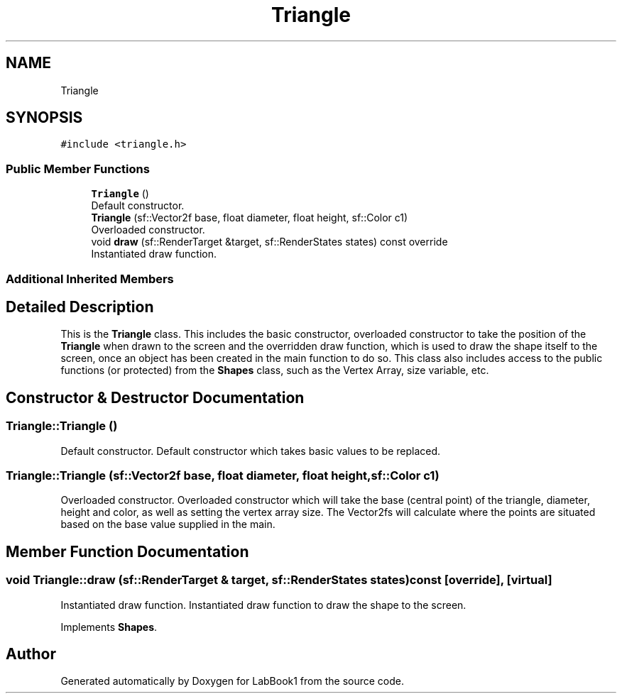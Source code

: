 .TH "Triangle" 3 "Sun Oct 30 2022" "LabBook1" \" -*- nroff -*-
.ad l
.nh
.SH NAME
Triangle
.SH SYNOPSIS
.br
.PP
.PP
\fC#include <triangle\&.h>\fP
.SS "Public Member Functions"

.in +1c
.ti -1c
.RI "\fBTriangle\fP ()"
.br
.RI "Default constructor\&. "
.ti -1c
.RI "\fBTriangle\fP (sf::Vector2f base, float diameter, float height, sf::Color c1)"
.br
.RI "Overloaded constructor\&. "
.ti -1c
.RI "void \fBdraw\fP (sf::RenderTarget &target, sf::RenderStates states) const override"
.br
.RI "Instantiated draw function\&. "
.in -1c
.SS "Additional Inherited Members"
.SH "Detailed Description"
.PP 
This is the \fBTriangle\fP class\&. This includes the basic constructor, overloaded constructor to take the position of the \fBTriangle\fP when drawn to the screen and the overridden draw function, which is used to draw the shape itself to the screen, once an object has been created in the main function to do so\&. This class also includes access to the public functions (or protected) from the \fBShapes\fP class, such as the Vertex Array, size variable, etc\&. 
.SH "Constructor & Destructor Documentation"
.PP 
.SS "Triangle::Triangle ()"

.PP
Default constructor\&. Default constructor which takes basic values to be replaced\&. 
.SS "Triangle::Triangle (sf::Vector2f base, float diameter, float height, sf::Color c1)"

.PP
Overloaded constructor\&. Overloaded constructor which will take the base (central point) of the triangle, diameter, height and color, as well as setting the vertex array size\&. The Vector2fs will calculate where the points are situated based on the base value supplied in the main\&.
.SH "Member Function Documentation"
.PP 
.SS "void Triangle::draw (sf::RenderTarget & target, sf::RenderStates states) const\fC [override]\fP, \fC [virtual]\fP"

.PP
Instantiated draw function\&. Instantiated draw function to draw the shape to the screen\&. 
.PP
Implements \fBShapes\fP\&.

.SH "Author"
.PP 
Generated automatically by Doxygen for LabBook1 from the source code\&.
